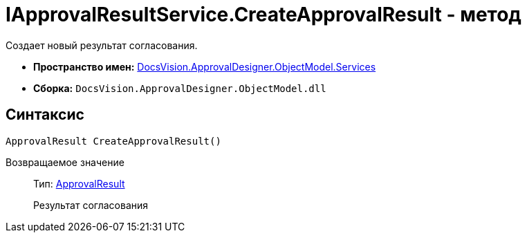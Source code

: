 = IApprovalResultService.CreateApprovalResult - метод

Создает новый результат согласования.

* *Пространство имен:* xref:api/DocsVision/ApprovalDesigner/ObjectModel/Services/Services_NS.adoc[DocsVision.ApprovalDesigner.ObjectModel.Services]
* *Сборка:* `DocsVision.ApprovalDesigner.ObjectModel.dll`

== Синтаксис

[source,csharp]
----
ApprovalResult CreateApprovalResult()
----

Возвращаемое значение::
Тип: xref:api/DocsVision/ApprovalDesigner/ObjectModel/ApprovalResult_CL.adoc[ApprovalResult]
+
Результат согласования
